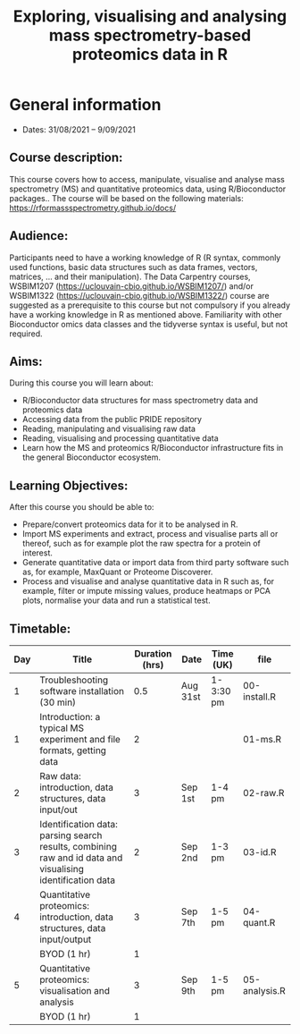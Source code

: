 #+TITLE: Exploring, visualising and analysing mass spectrometry-based proteomics data in R

* General information

- Dates: 31/08/2021 – 9/09/2021

** Course description:

This course covers how to access, manipulate, visualise and analyse
mass spectrometry (MS) and quantitative proteomics data, using
R/Bioconductor packages..  The course will be based on the following
materials: https://rformassspectrometry.github.io/docs/

** Audience:

Participants need to have a working knowledge of R (R syntax, commonly
used functions, basic data structures such as data frames, vectors,
matrices, … and their manipulation).  The Data Carpentry courses,
WSBIM1207 (https://uclouvain-cbio.github.io/WSBIM1207/) and/or
WSBIM1322 (https://uclouvain-cbio.github.io/WSBIM1322/) course are
suggested as a prerequisite to this course but not compulsory if you
already have a working knowledge in R as mentioned above.  Familiarity
with other Bioconductor omics data classes and the tidyverse syntax is
useful, but not required.

** Aims:
During this course you will learn about:
- R/Bioconductor data structures for mass spectrometry data and
  proteomics data
- Accessing data from the public PRIDE repository
- Reading, manipulating and visualising raw data
- Reading, visualising and processing quantitative data
- Learn how the MS and proteomics R/Bioconductor infrastructure fits
  in the general Bioconductor ecosystem.

** Learning Objectives:

After this course you should be able to:
- Prepare/convert proteomics data for it to be analysed in R.
- Import MS experiments and extract, process and visualise parts all
  or thereof, such as for example plot the raw spectra for a protein
  of interest.
- Generate quantitative data or import data from third party software
  such as, for example, MaxQuant or Proteome Discoverer.
- Process and visualise and analyse quantitative data in R such as,
  for example, filter or impute missing values, produce heatmaps or
  PCA plots, normalise your data and run a statistical test.

** Timetable:

|-----+------------------------------------------------------------------------------------------------------------+----------------+----------+-----------+---------------|
| Day | Title                                                                                                      | Duration (hrs) | Date     | Time (UK) | file          |
|-----+------------------------------------------------------------------------------------------------------------+----------------+----------+-----------+---------------|
|   1 | Troubleshooting software installation (30 min)                                                             |            0.5 | Aug 31st | 1-3:30 pm | 00-install.R  |
|   1 | Introduction: a typical MS experiment and file formats, getting data                                       |              2 |          |           | 01-ms.R       |
|-----+------------------------------------------------------------------------------------------------------------+----------------+----------+-----------+---------------|
|   2 | Raw data: introduction, data structures, data input/out                                                    |              3 | Sep 1st  | 1-4  pm   | 02-raw.R      |
|-----+------------------------------------------------------------------------------------------------------------+----------------+----------+-----------+---------------|
|   3 | Identification data: parsing search results, combining raw and id data and visualising identification data |              2 | Sep 2nd  | 1-3 pm    | 03-id.R       |
|-----+------------------------------------------------------------------------------------------------------------+----------------+----------+-----------+---------------|
|   4 | Quantitative proteomics: introduction, data structures, data input/output                                  |              3 | Sep 7th  | 1-5 pm    | 04-quant.R    |
|     | BYOD (1 hr)                                                                                                |              1 |          |           |               |
|-----+------------------------------------------------------------------------------------------------------------+----------------+----------+-----------+---------------|
|   5 | Quantitative proteomics: visualisation and analysis                                                        |              3 | Sep 9th  | 1-5 pm    | 05-analysis.R |
|     | BYOD (1 hr)                                                                                                |              1 |          |           |               |
|-----+------------------------------------------------------------------------------------------------------------+----------------+----------+-----------+---------------|
